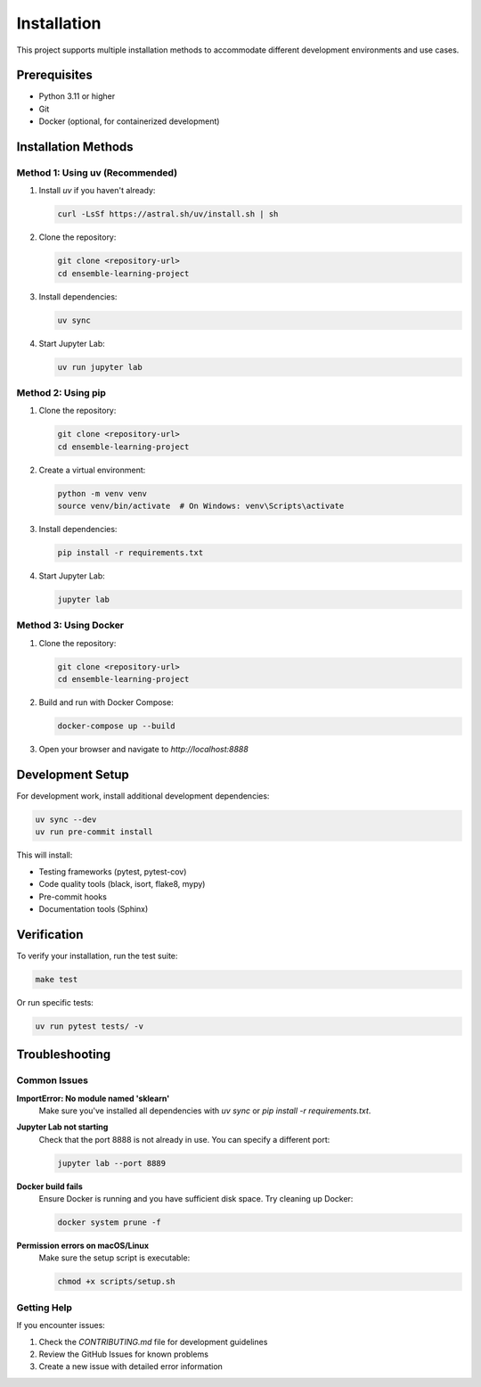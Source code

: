 Installation
============

This project supports multiple installation methods to accommodate different development environments and use cases.

Prerequisites
-------------

* Python 3.11 or higher
* Git
* Docker (optional, for containerized development)

Installation Methods
--------------------

Method 1: Using uv (Recommended)
~~~~~~~~~~~~~~~~~~~~~~~~~~~~~~~~

1. Install `uv` if you haven't already:

   .. code-block:: bash

      curl -LsSf https://astral.sh/uv/install.sh | sh

2. Clone the repository:

   .. code-block:: bash

      git clone <repository-url>
      cd ensemble-learning-project

3. Install dependencies:

   .. code-block:: bash

      uv sync

4. Start Jupyter Lab:

   .. code-block:: bash

      uv run jupyter lab

Method 2: Using pip
~~~~~~~~~~~~~~~~~~~

1. Clone the repository:

   .. code-block:: bash

      git clone <repository-url>
      cd ensemble-learning-project

2. Create a virtual environment:

   .. code-block:: bash

      python -m venv venv
      source venv/bin/activate  # On Windows: venv\Scripts\activate

3. Install dependencies:

   .. code-block:: bash

      pip install -r requirements.txt

4. Start Jupyter Lab:

   .. code-block:: bash

      jupyter lab

Method 3: Using Docker
~~~~~~~~~~~~~~~~~~~~~~

1. Clone the repository:

   .. code-block:: bash

      git clone <repository-url>
      cd ensemble-learning-project

2. Build and run with Docker Compose:

   .. code-block:: bash

      docker-compose up --build

3. Open your browser and navigate to `http://localhost:8888`

Development Setup
-----------------

For development work, install additional development dependencies:

.. code-block:: bash

   uv sync --dev
   uv run pre-commit install

This will install:

* Testing frameworks (pytest, pytest-cov)
* Code quality tools (black, isort, flake8, mypy)
* Pre-commit hooks
* Documentation tools (Sphinx)

Verification
------------

To verify your installation, run the test suite:

.. code-block:: bash

   make test

Or run specific tests:

.. code-block:: bash

   uv run pytest tests/ -v

Troubleshooting
---------------

Common Issues
~~~~~~~~~~~~~

**ImportError: No module named 'sklearn'**
   Make sure you've installed all dependencies with `uv sync` or `pip install -r requirements.txt`.

**Jupyter Lab not starting**
   Check that the port 8888 is not already in use. You can specify a different port:

   .. code-block:: bash

      jupyter lab --port 8889

**Docker build fails**
   Ensure Docker is running and you have sufficient disk space. Try cleaning up Docker:

   .. code-block:: bash

      docker system prune -f

**Permission errors on macOS/Linux**
   Make sure the setup script is executable:

   .. code-block:: bash

      chmod +x scripts/setup.sh

Getting Help
~~~~~~~~~~~~

If you encounter issues:

1. Check the `CONTRIBUTING.md` file for development guidelines
2. Review the GitHub Issues for known problems
3. Create a new issue with detailed error information
